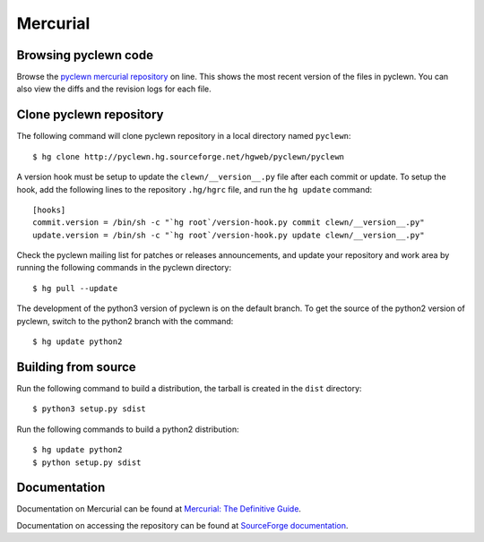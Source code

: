 Mercurial
=========

Browsing pyclewn code
---------------------

Browse the `pyclewn mercurial repository`_ on line.
This shows the most recent version of the files in pyclewn. You can also view
the diffs and the revision logs for each file.

Clone pyclewn repository
------------------------

The following command will clone pyclewn repository in a local directory named
``pyclewn``::

        $ hg clone http://pyclewn.hg.sourceforge.net/hgweb/pyclewn/pyclewn

A version hook must be setup to update the ``clewn/__version__.py`` file after
each commit or update. To setup the hook, add the following lines to the
repository ``.hg/hgrc`` file, and run the ``hg update`` command::

    [hooks]
    commit.version = /bin/sh -c "`hg root`/version-hook.py commit clewn/__version__.py"
    update.version = /bin/sh -c "`hg root`/version-hook.py update clewn/__version__.py"

Check the pyclewn mailing list for patches or releases announcements, and
update your repository and work area by running the following commands in the
pyclewn directory::

        $ hg pull --update

The development of the python3 version of pyclewn is on the default branch. To
get the source of the python2 version of pyclewn, switch to the python2 branch
with the command::

        $ hg update python2

Building from source
--------------------

Run the following command to build a distribution, the tarball is created in
the ``dist`` directory::

        $ python3 setup.py sdist

Run the following commands to build a python2 distribution::

        $ hg update python2
        $ python setup.py sdist

Documentation
-------------

Documentation on Mercurial can be found at `Mercurial: The Definitive Guide`_.

Documentation on accessing the repository can be found at `SourceForge
documentation`_.


.. _`pyclewn mercurial repository`: http://pyclewn.hg.sourceforge.net/hgweb/pyclewn/pyclewn
.. _`Mercurial: The Definitive Guide`: http://hgbook.red-bean.com/read/
.. _`SourceForge documentation`: http://sourceforge.net/apps/trac/sourceforge/wiki/Mercurial
.. vim:filetype=rst:tw=78:ts=8:et:
